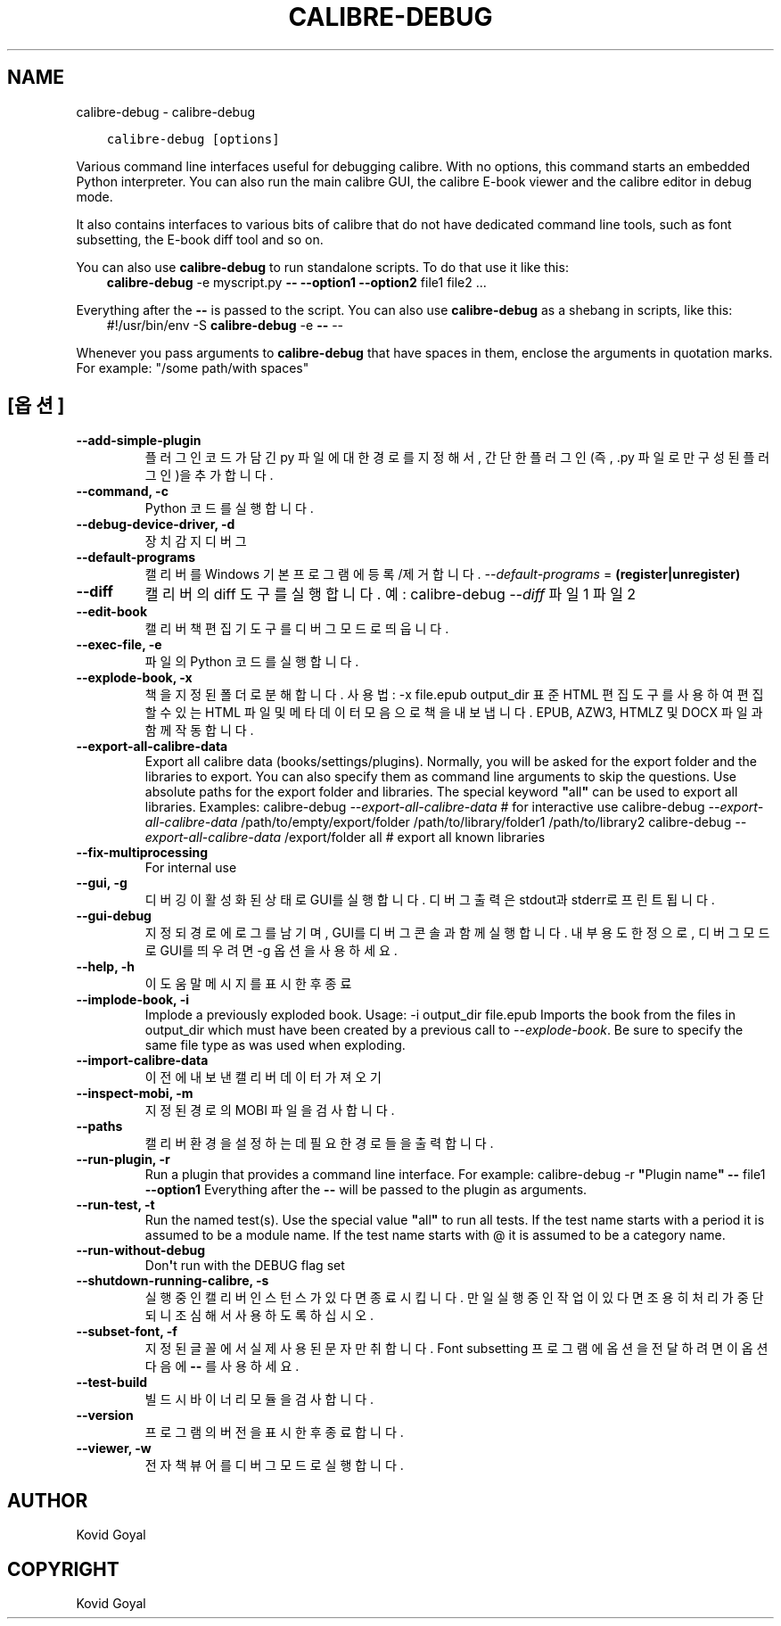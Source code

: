 .\" Man page generated from reStructuredText.
.
.
.nr rst2man-indent-level 0
.
.de1 rstReportMargin
\\$1 \\n[an-margin]
level \\n[rst2man-indent-level]
level margin: \\n[rst2man-indent\\n[rst2man-indent-level]]
-
\\n[rst2man-indent0]
\\n[rst2man-indent1]
\\n[rst2man-indent2]
..
.de1 INDENT
.\" .rstReportMargin pre:
. RS \\$1
. nr rst2man-indent\\n[rst2man-indent-level] \\n[an-margin]
. nr rst2man-indent-level +1
.\" .rstReportMargin post:
..
.de UNINDENT
. RE
.\" indent \\n[an-margin]
.\" old: \\n[rst2man-indent\\n[rst2man-indent-level]]
.nr rst2man-indent-level -1
.\" new: \\n[rst2man-indent\\n[rst2man-indent-level]]
.in \\n[rst2man-indent\\n[rst2man-indent-level]]u
..
.TH "CALIBRE-DEBUG" "1" "8월 04, 2023" "6.24.0" "calibre"
.SH NAME
calibre-debug \- calibre-debug
.INDENT 0.0
.INDENT 3.5
.sp
.nf
.ft C
calibre\-debug [options]
.ft P
.fi
.UNINDENT
.UNINDENT
.sp
Various command line interfaces useful for debugging calibre. With no options,
this command starts an embedded Python interpreter. You can also run the main
calibre GUI, the calibre E\-book viewer and the calibre editor in debug mode.
.sp
It also contains interfaces to various bits of calibre that do not have
dedicated command line tools, such as font subsetting, the E\-book diff tool and so
on.
.sp
You can also use \fBcalibre\-debug\fP to run standalone scripts. To do that use it like this:
.INDENT 0.0
.INDENT 3.5
\fBcalibre\-debug\fP \-e myscript.py \fB\-\-\fP \fB\-\-option1\fP \fB\-\-option2\fP file1 file2 ...
.UNINDENT
.UNINDENT
.sp
Everything after the \fB\-\-\fP is passed to the script. You can also use \fBcalibre\-debug\fP
as a shebang in scripts, like this:
.INDENT 0.0
.INDENT 3.5
#!/usr/bin/env \-S \fBcalibre\-debug\fP \-e \fB\-\-\fP \-\-
.UNINDENT
.UNINDENT
.sp
Whenever you pass arguments to \fBcalibre\-debug\fP that have spaces in them, enclose the arguments in quotation marks. For example: \(dq/some path/with spaces\(dq
.SH [옵션]
.INDENT 0.0
.TP
.B \-\-add\-simple\-plugin
플러그인 코드가 담긴 py 파일에 대한 경로를 지정해서, 간단한 플러그인(즉, .py 파일로만 구성된 플러그인)을 추가합니다.
.UNINDENT
.INDENT 0.0
.TP
.B \-\-command, \-c
Python 코드를 실행합니다.
.UNINDENT
.INDENT 0.0
.TP
.B \-\-debug\-device\-driver, \-d
장치 감지 디버그
.UNINDENT
.INDENT 0.0
.TP
.B \-\-default\-programs
캘리버를 Windows 기본 프로그램에 등록/제거 합니다. \fI\%\-\-default\-programs\fP = \fB(register|unregister)\fP
.UNINDENT
.INDENT 0.0
.TP
.B \-\-diff
캘리버의 diff 도구를 실행합니다. 예: calibre\-debug \fI\%\-\-diff\fP 파일1 파일2
.UNINDENT
.INDENT 0.0
.TP
.B \-\-edit\-book
캘리버 책편집기 도구를 디버그 모드로 띄웁니다.
.UNINDENT
.INDENT 0.0
.TP
.B \-\-exec\-file, \-e
파일의 Python 코드를 실행합니다.
.UNINDENT
.INDENT 0.0
.TP
.B \-\-explode\-book, \-x
책을 지정된 폴더로 분해합니다. 사용법: \-x file.epub output_dir 표준 HTML 편집 도구를 사용하여 편집할 수 있는 HTML 파일 및 메타데이터 모음으로 책을 내보냅니다. EPUB, AZW3, HTMLZ 및 DOCX 파일과 함께 작동합니다.
.UNINDENT
.INDENT 0.0
.TP
.B \-\-export\-all\-calibre\-data
Export all calibre data (books/settings/plugins). Normally, you will be asked for the export folder and the libraries to export. You can also specify them as command line arguments to skip the questions. Use absolute paths for the export folder and libraries. The special keyword \fB\(dq\fPall\fB\(dq\fP can be used to export all libraries. Examples:    calibre\-debug \fI\%\-\-export\-all\-calibre\-data\fP  # for interactive use   calibre\-debug \fI\%\-\-export\-all\-calibre\-data\fP /path/to/empty/export/folder /path/to/library/folder1 /path/to/library2   calibre\-debug \fI\%\-\-export\-all\-calibre\-data\fP /export/folder all  # export all known libraries
.UNINDENT
.INDENT 0.0
.TP
.B \-\-fix\-multiprocessing
For internal use
.UNINDENT
.INDENT 0.0
.TP
.B \-\-gui, \-g
디버깅이 활성화된 상태로 GUI를 실행합니다. 디버그 출력은 stdout과 stderr로 프린트됩니다.
.UNINDENT
.INDENT 0.0
.TP
.B \-\-gui\-debug
지정되 경로에 로그를 남기며, GUI를 디버그 콘솔과 함께 실행합니다. 내부 용도 한정으로, 디버그 모드로 GUI를 띄우려면 \-g 옵션을 사용하세요.
.UNINDENT
.INDENT 0.0
.TP
.B \-\-help, \-h
이 도움말 메시지를 표시한 후 종료
.UNINDENT
.INDENT 0.0
.TP
.B \-\-implode\-book, \-i
Implode a previously exploded book. Usage: \-i output_dir file.epub Imports the book from the files in output_dir which must have been created by a previous call to \fI\%\-\-explode\-book\fP\&. Be sure to specify the same file type as was used when exploding.
.UNINDENT
.INDENT 0.0
.TP
.B \-\-import\-calibre\-data
이전에 내보낸 캘리버 데이터 가져오기
.UNINDENT
.INDENT 0.0
.TP
.B \-\-inspect\-mobi, \-m
지정된 경로의 MOBI 파일을 검사합니다.
.UNINDENT
.INDENT 0.0
.TP
.B \-\-paths
캘리버 환경을 설정하는데 필요한 경로들을 출력합니다.
.UNINDENT
.INDENT 0.0
.TP
.B \-\-run\-plugin, \-r
Run a plugin that provides a command line interface. For example: calibre\-debug \-r \fB\(dq\fPPlugin name\fB\(dq\fP \fB\-\-\fP file1 \fB\-\-option1\fP Everything after the \fB\-\-\fP will be passed to the plugin as arguments.
.UNINDENT
.INDENT 0.0
.TP
.B \-\-run\-test, \-t
Run the named test(s). Use the special value \fB\(dq\fPall\fB\(dq\fP to run all tests. If the test name starts with a period it is assumed to be a module name. If the test name starts with @ it is assumed to be a category name.
.UNINDENT
.INDENT 0.0
.TP
.B \-\-run\-without\-debug
Don\fB\(aq\fPt run with the DEBUG flag set
.UNINDENT
.INDENT 0.0
.TP
.B \-\-shutdown\-running\-calibre, \-s
실행 중인 캘리버 인스턴스가 있다면 종료시킵니다. 만일 실행 중인 작업이 있다면 조용히 처리가 중단되니 조심해서 사용하도록 하십시오.
.UNINDENT
.INDENT 0.0
.TP
.B \-\-subset\-font, \-f
지정된 글꼴에서 실제 사용된 문자만 취합니다. Font subsetting 프로그램에 옵션을 전달하려면 이 옵션 다음에 \fB\-\-\fP 를 사용하세요.
.UNINDENT
.INDENT 0.0
.TP
.B \-\-test\-build
빌드 시 바이너리 모듈을 검사합니다.
.UNINDENT
.INDENT 0.0
.TP
.B \-\-version
프로그램의 버전을 표시한 후 종료합니다.
.UNINDENT
.INDENT 0.0
.TP
.B \-\-viewer, \-w
전자책 뷰어를 디버그 모드로 실행합니다.
.UNINDENT
.SH AUTHOR
Kovid Goyal
.SH COPYRIGHT
Kovid Goyal
.\" Generated by docutils manpage writer.
.

